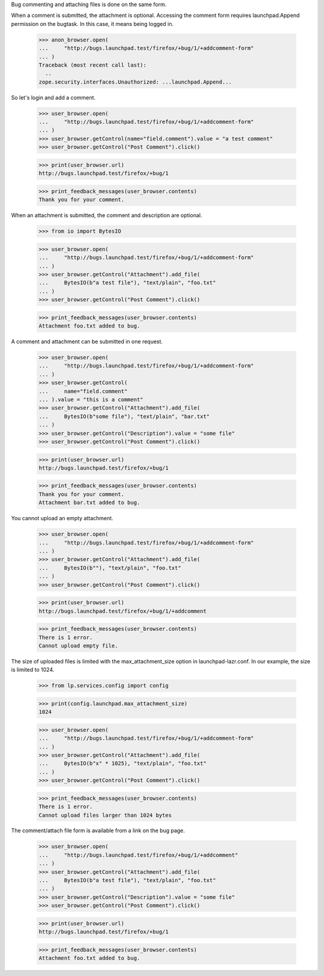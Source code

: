 Bug commenting and attaching files is done on the same form.

When a comment is submitted, the attachment is optional. Accessing the
comment form requires launchpad.Append permission on the bugtask. In this
case, it means being logged in.

    >>> anon_browser.open(
    ...     "http://bugs.launchpad.test/firefox/+bug/1/+addcomment-form"
    ... )
    Traceback (most recent call last):
      ..
    zope.security.interfaces.Unauthorized: ...launchpad.Append...

So let's login and add a comment.

    >>> user_browser.open(
    ...     "http://bugs.launchpad.test/firefox/+bug/1/+addcomment-form"
    ... )
    >>> user_browser.getControl(name="field.comment").value = "a test comment"
    >>> user_browser.getControl("Post Comment").click()

    >>> print(user_browser.url)
    http://bugs.launchpad.test/firefox/+bug/1

    >>> print_feedback_messages(user_browser.contents)
    Thank you for your comment.

When an attachment is submitted, the comment and description are optional.

    >>> from io import BytesIO

    >>> user_browser.open(
    ...     "http://bugs.launchpad.test/firefox/+bug/1/+addcomment-form"
    ... )
    >>> user_browser.getControl("Attachment").add_file(
    ...     BytesIO(b"a test file"), "text/plain", "foo.txt"
    ... )
    >>> user_browser.getControl("Post Comment").click()

    >>> print_feedback_messages(user_browser.contents)
    Attachment foo.txt added to bug.

A comment and attachment can be submitted in one request.

    >>> user_browser.open(
    ...     "http://bugs.launchpad.test/firefox/+bug/1/+addcomment-form"
    ... )
    >>> user_browser.getControl(
    ...     name="field.comment"
    ... ).value = "this is a comment"
    >>> user_browser.getControl("Attachment").add_file(
    ...     BytesIO(b"some file"), "text/plain", "bar.txt"
    ... )
    >>> user_browser.getControl("Description").value = "some file"
    >>> user_browser.getControl("Post Comment").click()

    >>> print(user_browser.url)
    http://bugs.launchpad.test/firefox/+bug/1

    >>> print_feedback_messages(user_browser.contents)
    Thank you for your comment.
    Attachment bar.txt added to bug.

You cannot upload an empty attachment.

    >>> user_browser.open(
    ...     "http://bugs.launchpad.test/firefox/+bug/1/+addcomment-form"
    ... )
    >>> user_browser.getControl("Attachment").add_file(
    ...     BytesIO(b""), "text/plain", "foo.txt"
    ... )
    >>> user_browser.getControl("Post Comment").click()

    >>> print(user_browser.url)
    http://bugs.launchpad.test/firefox/+bug/1/+addcomment

    >>> print_feedback_messages(user_browser.contents)
    There is 1 error.
    Cannot upload empty file.

The size of uploaded files is limited with the max_attachment_size
option in launchpad-lazr.conf. In our example, the size is limited to 1024.

    >>> from lp.services.config import config

    >>> print(config.launchpad.max_attachment_size)
    1024

    >>> user_browser.open(
    ...     "http://bugs.launchpad.test/firefox/+bug/1/+addcomment-form"
    ... )
    >>> user_browser.getControl("Attachment").add_file(
    ...     BytesIO(b"x" * 1025), "text/plain", "foo.txt"
    ... )
    >>> user_browser.getControl("Post Comment").click()

    >>> print_feedback_messages(user_browser.contents)
    There is 1 error.
    Cannot upload files larger than 1024 bytes

The comment/attach file form is available from a link on the bug page.

    >>> user_browser.open(
    ...     "http://bugs.launchpad.test/firefox/+bug/1/+addcomment"
    ... )
    >>> user_browser.getControl("Attachment").add_file(
    ...     BytesIO(b"a test file"), "text/plain", "foo.txt"
    ... )
    >>> user_browser.getControl("Description").value = "some file"
    >>> user_browser.getControl("Post Comment").click()

    >>> print(user_browser.url)
    http://bugs.launchpad.test/firefox/+bug/1

    >>> print_feedback_messages(user_browser.contents)
    Attachment foo.txt added to bug.
